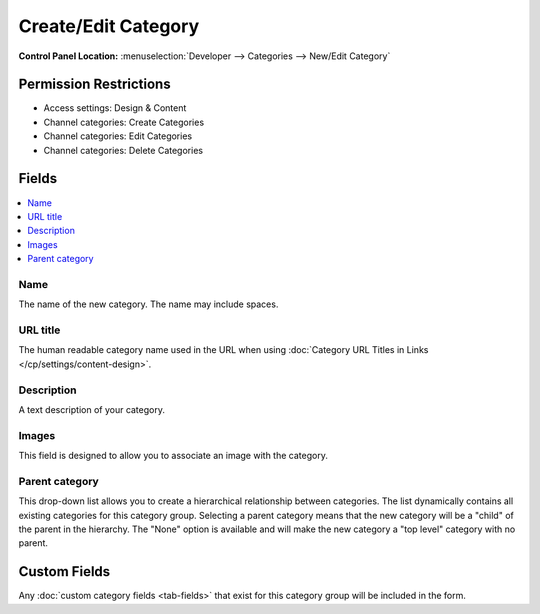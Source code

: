 .. # This source file is part of the open source project
   # ExpressionEngine User Guide (https://github.com/ExpressionEngine/ExpressionEngine-User-Guide)
   #
   # @link      https://expressionengine.com/
   # @copyright Copyright (c) 2003-2018, EllisLab, Inc. (https://ellislab.com)
   # @license   https://expressionengine.com/license Licensed under Apache License, Version 2.0

Create/Edit Category
====================

.. rst-class:: cp-path

**Control Panel Location:** :menuselection:`Developer --> Categories --> New/Edit Category`

.. Overview


.. Screenshot (optional)

.. Permissions

Permission Restrictions
-----------------------

* Access settings: Design & Content
* Channel categories: Create Categories
* Channel categories: Edit Categories
* Channel categories: Delete Categories

Fields
------

.. contents::
  :local:
  :depth: 1

.. Each Field

Name
~~~~

The name of the new category. The name may include spaces.

URL title
~~~~~~~~~

The human readable category name used in the URL when using :doc:`Category
URL Titles in Links </cp/settings/content-design>`.

Description
~~~~~~~~~~~

A text description of your category.

Images
~~~~~~

This field is designed to allow you to associate an image with the
category.

Parent category
~~~~~~~~~~~~~~~

This drop-down list allows you to create a hierarchical relationship
between categories. The list dynamically contains all existing
categories for this category group. Selecting a parent category means
that the new category will be a "child" of the parent in the hierarchy.
The "None" option is available and will make the new category a "top
level" category with no parent.

Custom Fields
-------------

Any :doc:`custom category fields <tab-fields>` that exist for this category
group will be included in the form.
